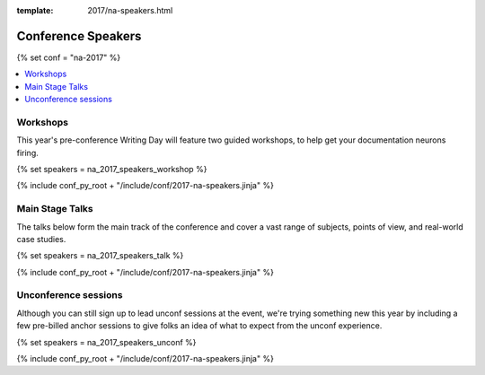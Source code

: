 :template: 2017/na-speakers.html

Conference Speakers
===================

{% set conf = "na-2017" %}

.. contents::    :local:
   :class:  section
   :backlinks: none

Workshops
----------

This year's pre-conference Writing Day will feature two guided workshops, to help get your documentation neurons firing.

{% set speakers = na_2017_speakers_workshop %}

{% include conf_py_root + "/include/conf/2017-na-speakers.jinja" %}

Main Stage Talks
-------------------

The talks below form the main track of the conference and cover a vast range of subjects, points of view, and real-world case studies.

{% set speakers = na_2017_speakers_talk %}

{% include conf_py_root + "/include/conf/2017-na-speakers.jinja" %}

Unconference sessions
----------------------

Although you can still sign up to lead unconf sessions at the event, we're trying something new this year by including a few pre-billed anchor sessions to give folks an idea of what to expect from the unconf experience.


{% set speakers = na_2017_speakers_unconf %}

{% include conf_py_root + "/include/conf/2017-na-speakers.jinja" %}
